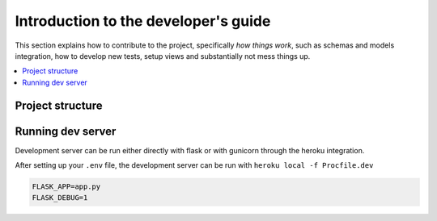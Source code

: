 Introduction to the developer's guide
==============================

This section explains how to contribute to the project, specifically *how things work*,
such as schemas and models integration, how to develop new tests, setup views and substantially not mess things up.

.. TODO:: Get here everything that is a *how to*

.. contents:: :local:

Project structure
-----------------

.. TODO:: Describe project structure

Running dev server
------------------

Development server can be run either directly with flask or with gunicorn through the heroku integration.

After setting up your ``.env`` file, the development server can be run with ``heroku local -f Procfile.dev``

.. code-block:: none

    FLASK_APP=app.py
    FLASK_DEBUG=1
